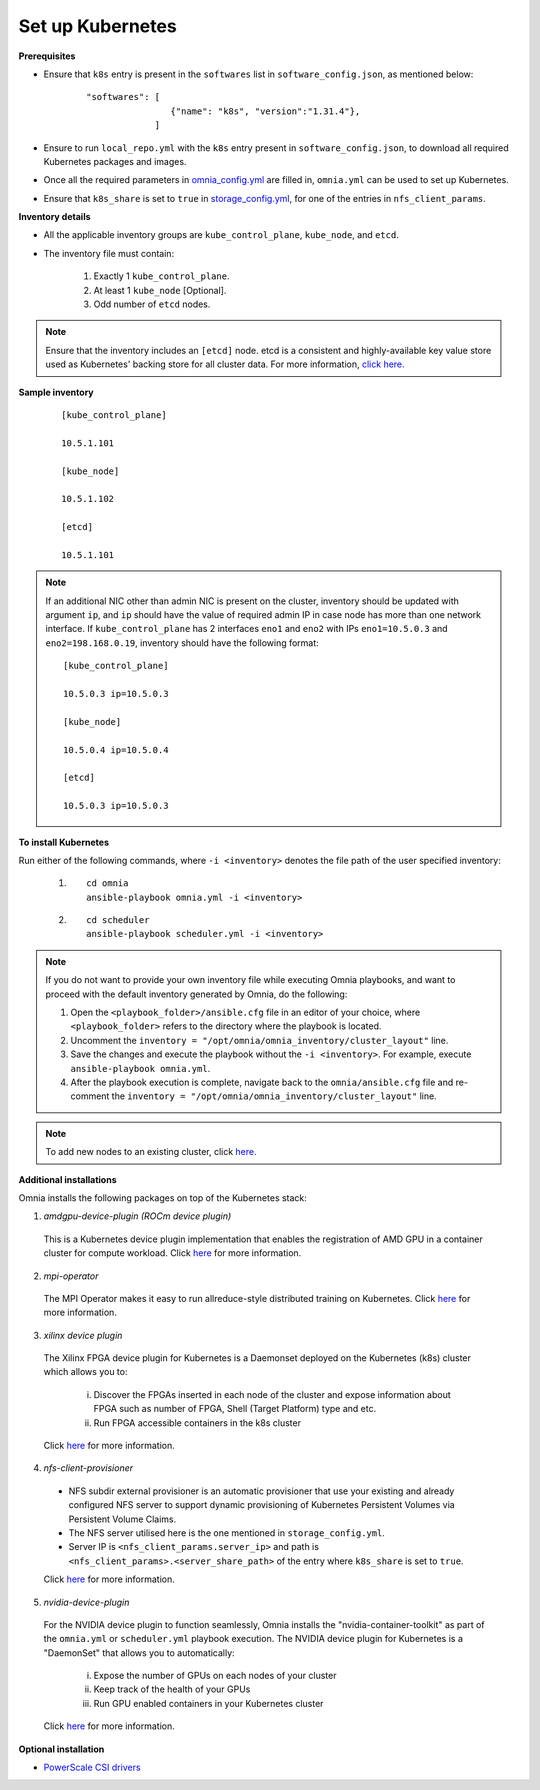 Set up Kubernetes
===================

**Prerequisites**

* Ensure that ``k8s`` entry is present in the ``softwares`` list in ``software_config.json``, as mentioned below:
    ::

        "softwares": [
                        {"name": "k8s", "version":"1.31.4"},
                     ]

* Ensure to run ``local_repo.yml`` with the ``k8s`` entry present in ``software_config.json``, to download all required Kubernetes packages and images.

* Once all the required parameters in `omnia_config.yml <../schedulerinputparams.html#id12>`_ are filled in, ``omnia.yml`` can be used to set up Kubernetes.

* Ensure that ``k8s_share`` is set to ``true`` in `storage_config.yml <../schedulerinputparams.html#storage-config-yml>`_, for one of the entries in ``nfs_client_params``.

**Inventory details**

* All the applicable inventory groups are ``kube_control_plane``, ``kube_node``, and ``etcd``.
* The inventory file must contain:

        1. Exactly 1 ``kube_control_plane``.
        2. At least 1 ``kube_node`` [Optional].
        3. Odd number of ``etcd`` nodes.

.. note:: Ensure that the inventory includes an ``[etcd]`` node. etcd is a consistent and highly-available key value store used as Kubernetes' backing store for all cluster data. For more information, `click here. <https://kubernetes.io/docs/tasks/administer-cluster/configure-upgrade-etcd/>`_

**Sample inventory**

    ::

        [kube_control_plane]

        10.5.1.101

        [kube_node]

        10.5.1.102

        [etcd]

        10.5.1.101


.. note::
    If an additional NIC other than admin NIC is present on the cluster, inventory should be updated with argument ``ip``, and ``ip`` should have the value of required admin IP in case node has more than one network interface. If ``kube_control_plane`` has 2 interfaces ``eno1`` and ``eno2`` with IPs ``eno1=10.5.0.3`` and ``eno2=198.168.0.19``, inventory should have the following format: ::

        [kube_control_plane]

        10.5.0.3 ip=10.5.0.3

        [kube_node]

        10.5.0.4 ip=10.5.0.4

        [etcd]

        10.5.0.3 ip=10.5.0.3

**To install Kubernetes**

Run either of the following commands, where ``-i <inventory>`` denotes the file path of the user specified inventory:

    1. ::

            cd omnia
            ansible-playbook omnia.yml -i <inventory>

    2. ::

            cd scheduler
            ansible-playbook scheduler.yml -i <inventory>

.. note:: 
    
    If you do not want to provide your own inventory file while executing Omnia playbooks, and want to proceed with the default inventory generated by Omnia, do the following:
    
    1. Open the ``<playbook_folder>/ansible.cfg`` file in an editor of your choice, where ``<playbook_folder>`` refers to the directory where the playbook is located.
    
    2. Uncomment the ``inventory = "/opt/omnia/omnia_inventory/cluster_layout"`` line.
    
    3. Save the changes and execute the playbook without the ``-i <inventory>``. For example, execute ``ansible-playbook omnia.yml``.
    
    4. After the playbook execution is complete, navigate back to the ``omnia/ansible.cfg`` file and re-comment the ``inventory = "/opt/omnia/omnia_inventory/cluster_layout"`` line.

.. note:: To add new nodes to an existing cluster, click `here. <../../../Maintenance/addnode.html>`_

**Additional installations**

Omnia installs the following packages on top of the Kubernetes stack:

1.	*amdgpu-device-plugin (ROCm device plugin)*

    This is a Kubernetes device plugin implementation that enables the registration of AMD GPU in a container cluster for compute workload.
    Click `here <https://github.com/ROCm/k8s-device-plugin>`_ for more information.

2.	*mpi-operator*

    The MPI Operator makes it easy to run allreduce-style distributed training on Kubernetes.
    Click `here <https://github.com/kubeflow/mpi-operator>`_ for more information.

3.	*xilinx device plugin*

    The Xilinx FPGA device plugin for Kubernetes is a Daemonset deployed on the Kubernetes (k8s) cluster which allows you to:

        i.	Discover the FPGAs inserted in each node of the cluster and expose information about FPGA such as number of FPGA, Shell (Target Platform) type and etc.

        ii.	Run FPGA accessible containers in the k8s cluster

    Click `here <https://github.com/Xilinx/FPGA_as_a_Service/tree/master/k8s-device-plugin>`_ for more information.

4.	*nfs-client-provisioner*

    * NFS subdir external provisioner is an automatic provisioner that use your existing and already configured NFS server to support dynamic provisioning of Kubernetes Persistent Volumes via Persistent Volume Claims.
    * The NFS server utilised here is the one mentioned in ``storage_config.yml``.
    * Server IP is ``<nfs_client_params.server_ip>`` and path is ``<nfs_client_params>.<server_share_path>`` of the entry where ``k8s_share`` is set to ``true``.

    Click `here <https://github.com/kubernetes-sigs/nfs-subdir-external-provisioner>`_ for more information.

5.	*nvidia-device-plugin*

    For the NVIDIA device plugin to function seamlessly, Omnia installs the "nvidia-container-toolkit" as part of the ``omnia.yml`` or ``scheduler.yml`` playbook execution. The NVIDIA device plugin for Kubernetes is a "DaemonSet" that allows you to automatically:

        i.	Expose the number of GPUs on each nodes of your cluster
        ii.	Keep track of the health of your GPUs
        iii. Run GPU enabled containers in your Kubernetes cluster

    Click `here <https://github.com/NVIDIA/k8s-device-plugin>`_ for more information.

**Optional installation**

* `PowerScale CSI drivers <../../AdvancedConfigurationsRHEL/PowerScale_CSI.html>`_